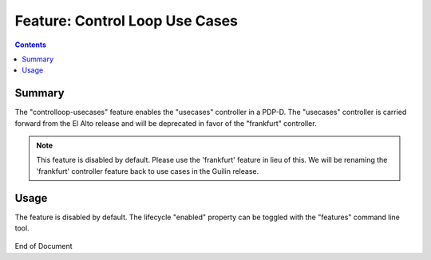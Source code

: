 
.. This work is licensed under a Creative Commons Attribution 4.0 International License.
.. http://creativecommons.org/licenses/by/4.0

*******************************
Feature: Control Loop Use Cases
*******************************

.. contents::
    :depth: 3

Summary
^^^^^^^

The "controlloop-usecases" feature enables the "usecases" controller in a PDP-D.
The "usecases" controller is carried forward from the El Alto release and will be deprecated in favor of the
"frankfurt" controller.

.. note::
   This feature is disabled by default. Please use the 'frankfurt' feature in lieu of this. We will be renaming the 'frankfurt'
   controller feature back to use cases in the Guilin release.

Usage
^^^^^

The feature is disabled by default.  The lifecycle "enabled" property can be toggled with
the "features" command line tool.

    .. code-block:: bash
       :caption: PDPD Features Command

        policy stop

        features disable controlloop-usecases     # enable/disable toggles the activation of the feature.

        policy start

End of Document
